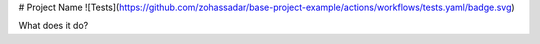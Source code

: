 # Project Name
![Tests](https://github.com/zohassadar/base-project-example/actions/workflows/tests.yaml/badge.svg)

What does it do?

